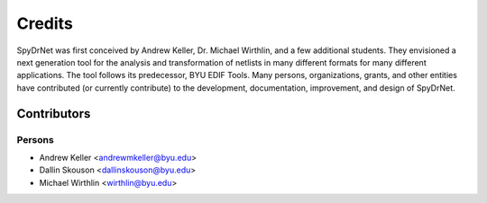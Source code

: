 Credits
=======

SpyDrNet was first conceived by Andrew Keller, Dr. Michael Wirthlin, and a few
additional students. They envisioned a next generation tool for the analysis and
transformation of netlists in many different formats for many different 
applications. The tool follows its predecessor, BYU EDIF Tools. Many persons,
organizations, grants, and other entities have contributed (or currently
contribute) to the development, documentation, improvement, and design of
SpyDrNet.

Contributors
------------

Persons
^^^^^^^

- Andrew Keller <andrewmkeller@byu.edu>
- Dallin Skouson <dallinskouson@byu.edu>
- Michael Wirthlin <wirthlin@byu.edu>

